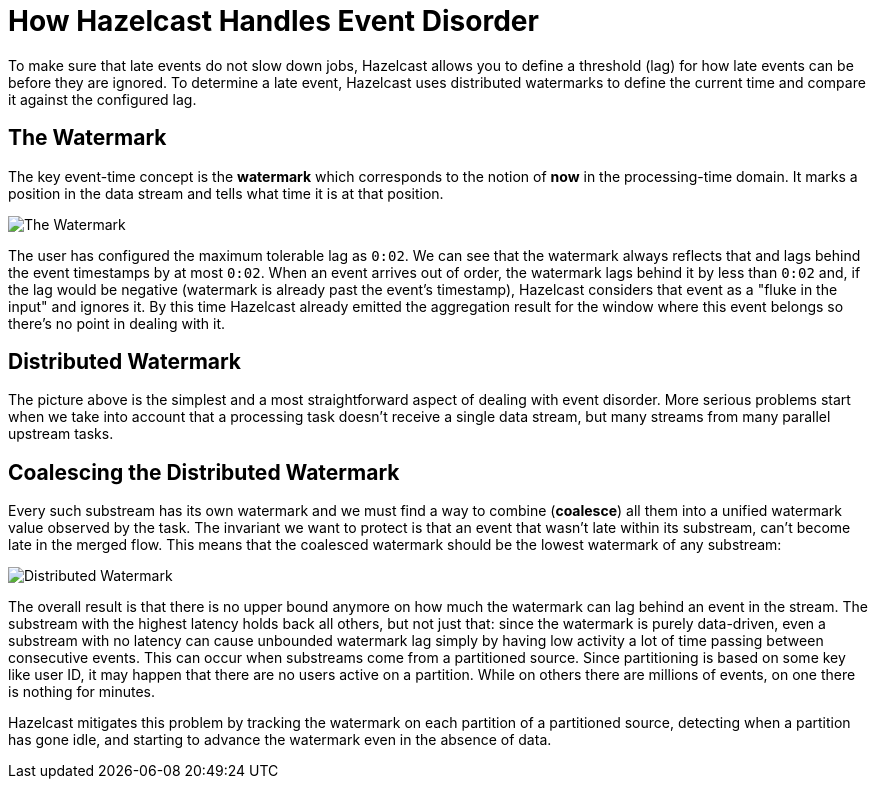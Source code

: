 = How Hazelcast Handles Event Disorder
:description: To make sure that late events do not slow down jobs, Hazelcast allows you to define a threshold (lag) for how late events can be before they are ignored. To determine a late event, Hazelcast uses distributed watermarks to define the current time and compare it against the configured lag.

{description}

== The Watermark

The key event-time concept is the *watermark* which corresponds to the
notion of *now* in the processing-time domain. It marks a position in
the data stream and tells what time it is at that position.

image:ROOT:arch-eventtime-wm.svg[The Watermark]

The user has configured the maximum tolerable lag as `0:02`. We can see
that the watermark always reflects that and lags behind the event
timestamps by at most `0:02`. When an event arrives out of order, the
watermark lags behind it by less than `0:02` and, if the lag would be
negative (watermark is already past the event's timestamp), Hazelcast
considers that event as a "fluke in the input" and ignores it. By this
time Hazelcast already emitted the aggregation result for the window where
this event belongs so there's no point in dealing with it.

== Distributed Watermark

The picture above is the simplest and a most straightforward aspect of
dealing with event disorder. More serious problems start when we take
into account that a processing task doesn't receive a single data
stream, but many streams from many parallel upstream tasks.

== Coalescing the Distributed Watermark

Every such substream has its own watermark and we must find a way to
combine (*coalesce*) all them into a unified watermark value observed
by the task. The invariant we want to protect is that an event that
wasn't late within its substream, can't become late in the merged flow.
This means that the coalesced watermark should be the lowest watermark
of any substream:

image:ROOT:arch-eventtime-wm-dist.svg[Distributed Watermark]

The overall result is that there is no upper bound anymore on how much
the watermark can lag behind an event in the stream. The substream with
the highest latency holds back all others, but not just that: since the
watermark is purely data-driven, even a substream with no latency can
cause unbounded watermark lag simply by having low activity  a
lot of time passing between consecutive events. This can occur when
substreams come from a partitioned source. Since partitioning is based
on some key like user ID, it may happen that there are no users active
on a partition. While on others there are millions of events, on one
there is nothing for minutes.

Hazelcast mitigates this problem by tracking the watermark on each
partition of a partitioned source, detecting when a partition has gone
idle, and starting to advance the watermark even in the absence of data.
